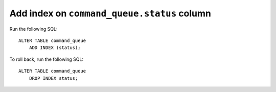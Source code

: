 Add index on ``command_queue.status`` column
============================================

Run the following SQL::

    ALTER TABLE command_queue
        ADD INDEX (status);

To roll back, run the following SQL::

    ALTER TABLE command_queue
        DROP INDEX status;

